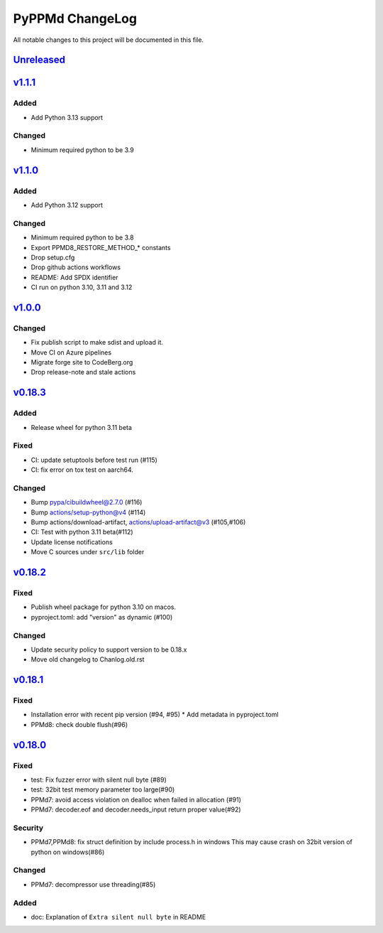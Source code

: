 ================
PyPPMd ChangeLog
================

All notable changes to this project will be documented in this file.

`Unreleased`_
=============

v1.1.1_
=======

Added
-----
* Add Python 3.13 support

Changed
-------
* Minimum required python to be 3.9


`v1.1.0`_
=========

Added
-----
* Add Python 3.12 support

Changed
-------
* Minimum required python to be 3.8
* Export PPMD8_RESTORE_METHOD_* constants
* Drop setup.cfg
* Drop github actions workflows
* README: Add SPDX identifier
* CI run on python 3.10, 3.11 and 3.12


`v1.0.0`_
=========

Changed
-------
* Fix publish script to make sdist and upload it.
* Move CI on Azure pipelines
* Migrate forge site to CodeBerg.org
* Drop release-note and stale actions

`v0.18.3`_
==========

Added
-----
* Release wheel for python 3.11 beta

Fixed
-----
* CI: update setuptools before test run (#115)
* CI: fix error on tox test on aarch64.

Changed
-------
* Bump pypa/cibuildwheel@2.7.0 (#116)
* Bump actions/setup-python@v4 (#114)
* Bump actions/download-artifact, actions/upload-artifact@v3 (#105,#106)
* CI: Test with python 3.11 beta(#112)
* Update license notifications
* Move C sources under ``src/lib`` folder

`v0.18.2`_
==========

Fixed
-----
* Publish wheel package for python 3.10 on macos.
* pyproject.toml: add "version" as dynamic (#100)

Changed
-------
* Update security policy to support version to be 0.18.x
* Move old changelog to Chanlog.old.rst


`v0.18.1`_
==========

Fixed
-----
* Installation error with recent pip version (#94, #95)
  * Add metadata in pyproject.toml
* PPMd8: check double flush(#96)

`v0.18.0`_
==========

Fixed
-----
* test: Fix fuzzer error with silent null byte (#89)
* test: 32bit test memory parameter too large(#90)
* PPMd7: avoid access violation on dealloc when failed in allocation (#91)
* PPMd7: decoder.eof and decoder.needs_input return proper value(#92)

Security
-----
* PPMd7,PPMd8: fix struct definition by include process.h in windows
  This may cause crash on 32bit version of python on windows(#86)

Changed
-------
* PPMd7: decompressor use threading(#85)

Added
-----
* doc: Explanation of ``Extra silent null byte`` in README


.. History links
.. _Unreleased: https://codeberg.org/miurahr/pyppmd/compare/v1.1.1...HEAD
.. _v1.1.1: https://codeberg.org/miurahr/pyppmd/compare/v1.0.0...v1.1.1
.. _v1.1.0: https://codeberg.org/miurahr/pyppmd/compare/v1.0.0...v1.1.0
.. _v1.0.0: https://codeberg.org/miurahr/pyppmd/compare/v0.18.3...v1.0.0
.. _v0.18.3: https://codeberg.org/miurahr/pyppmd/compare/v0.18.2...v0.18.3
.. _v0.18.2: https://codeberg.org/miurahr/pyppmd/compare/v0.18.1...v0.18.2
.. _v0.18.1: https://codeberg.org/miurahr/pyppmd/compare/v0.18.0...v0.18.1
.. _v0.18.0: https://codeberg.org/miurahr/pyppmd/compare/v0.17.4...v0.18.0
